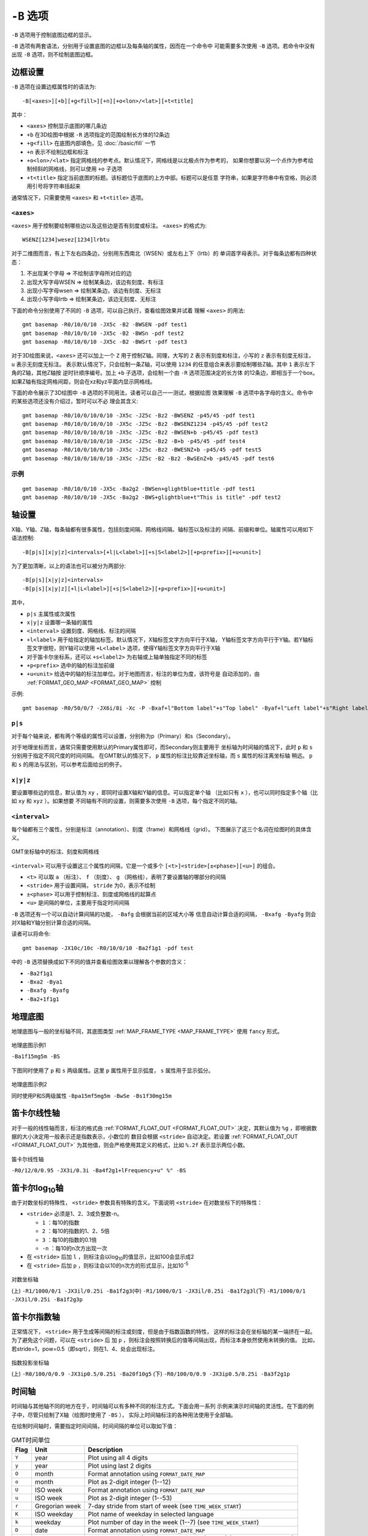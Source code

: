 ``-B`` 选项
===========

``-B`` 选项用于控制底图边框的显示。

``-B`` 选项有两套语法，分别用于设置底图的边框以及每条轴的属性，因而在一个命令中
可能需要多次使用 ``-B`` 选项。若命令中没有出现 ``-B`` 选项，则不绘制底图边框。

边框设置
--------

``-B`` 选项在设置边框属性时的语法为::

    -B[<axes>][+b][+g<fill>][+n][+o<lon>/<lat>][+t<title]

其中：

- ``<axes>`` 控制显示底图的哪几条边
- ``+b`` 在3D绘图中根据 ``-R`` 选项指定的范围绘制长方体的12条边
- ``+g<fill>`` 在底图内部填色，见 :doc:`/basic/fill` 一节
- ``+n`` 表示不绘制边框和标注
- ``+o<lon>/<lat>`` 指定网格线的参考点。默认情况下，网格线是以北极点作为参考的，
  如果你想要以另一个点作为参考绘制倾斜的网格线，则可以使用 ``+o`` 子选项
- ``+t<title>`` 指定当前底图的标题。该标题位于底图的上方中部。标题可以是任意
  字符串，如果是字符串中有空格，则必须用引号将字符串括起来

通常情况下，只需要使用 ``<axes>`` 和 ``+t<title>`` 选项。

``<axes>``
~~~~~~~~~~

``<axes>`` 用于控制要绘制哪些边以及这些边是否有刻度或标注。 ``<axes>`` 的格式为::

    WSENZ[1234]wesez[1234]lrbtu

对于二维图而言，有上下左右四条边，分别用东西南北（WSEN）或左右上下（lrtb）的
单词首字母表示。对于每条边都有四种状态：

#. 不出现某个字母 => 不绘制该字母所对应的边
#. 出现大写字母WSEN => 绘制某条边，该边有刻度、有标注
#. 出现小写字母wsen => 绘制某条边，该边有刻度、无标注
#. 出现小写字母lrtb => 绘制某条边，该边无刻度、无标注

下面的命令分别使用了不同的 ``-B`` 选项，可以自己执行，查看绘图效果并试着
理解 ``<axes>`` 的用法::

    gmt basemap -R0/10/0/10 -JX5c -B2 -BWSEN -pdf test1
    gmt basemap -R0/10/0/10 -JX5c -B2 -BWSn -pdf test2
    gmt basemap -R0/10/0/10 -JX5c -B2 -BWSrt -pdf test3

对于3D绘图来说，``<axes>`` 还可以加上一个 ``Z`` 用于控制Z轴。同理，大写的 ``Z``
表示有刻度和标注，小写的 ``z`` 表示有刻度无标注， ``u`` 表示无刻度无标注。
表示默认情况下，只会绘制一条Z轴，可以使用
``1234`` 的任意组合来表示要绘制哪些Z轴。其中 ``1`` 表示左下角的Z轴，其他Z轴按
逆时针顺序编号。加上 ``+b`` 子选项，会绘制一个由 ``-R`` 选项范围决定的长方体
的12条边，即相当于一个box。如果Z轴有指定网格间距，则会在xz和yz平面内显示网格线。

下面的命令展示了3D绘图中 ``-B`` 选项的不同用法，读者可以自己一一测试，根据绘图
效果理解 ``-B`` 选项中各字母的含义。命令中的某些选项还没有介绍过，暂时可以不必
理会其含义::

    gmt basemap -R0/10/0/10/0/10 -JX5c -JZ5c -Bz2 -BWSENZ -p45/45 -pdf test1 
    gmt basemap -R0/10/0/10/0/10 -JX5c -JZ5c -Bz2 -BWSENZ1234 -p45/45 -pdf test2
    gmt basemap -R0/10/0/10/0/10 -JX5c -JZ5c -Bz2 -BWSEN+b -p45/45 -pdf test3
    gmt basemap -R0/10/0/10/0/10 -JX5c -JZ5c -Bz2 -B+b -p45/45 -pdf test4
    gmt basemap -R0/10/0/10/0/10 -JX5c -JZ5c -Bz2 -BWESNZ+b -p45/45 -pdf test5
    gmt basemap -R0/10/0/10/0/10 -JX5c -JZ5c -B2 -Bz2 -BwSEnZ+b -p45/45 -pdf test6

示例
~~~~

::

    gmt basemap -R0/10/0/10 -JX5c -Ba2g2 -BWSen+glightblue+ttitle -pdf test1
    gmt basemap -R0/10/0/10 -JX5c -Ba2g2 -BWS+glightblue+t"This is title" -pdf test2

轴设置
------

X轴、Y轴、Z轴，每条轴都有很多属性，包括刻度间隔、网格线间隔、轴标签以及标注的
间隔、前缀和单位。轴属性可以用如下语法控制::

    -B[p|s][x|y|z]<intervals>[+l|L<label>][+s|S<label2>][+p<prefix>][+u<unit>]

为了更加清晰，以上的语法也可以被分为两部分::

    -B[p|s][x|y|z]<intervals>
    -B[p|s][x|y|z][+l|L<label>][+s|S<label2>][+p<prefix>][+u<unit>]

其中，

- ``p|s`` 主属性或次属性
- ``x|y|z`` 设置哪一条轴的属性
- ``<interval>`` 设置刻度、网格线、标注的间隔
- ``+l<label>`` 用于给指定的轴加标签。默认情况下，X轴标签文字方向平行于X轴，
  Y轴标签文字方向平行于Y轴。若Y轴标签文字很短，则Y轴可以使用 ``+L<label>``
  选项，使得Y轴标签文字方向平行于X轴
- 对于笛卡尔坐标系，还可以 ``+s<label2>`` 为右轴或上轴单独指定不同的标签
- ``+p<prefix>`` 选中的轴的标注加前缀
- ``+u<unit>`` 给选中的轴的标注加单位。对于地图而言，标注的单位为度，该符号是
  自动添加的，由 :ref:`FORMAT_GEO_MAP <FORMAT_GEO_MAP>` 控制

示例::

    gmt basemap -R0/50/0/7 -JX6i/8i -Xc -P -Bxaf+l"Bottom label"+s"Top label" -Byaf+l"Left label"+s"Right label" -pdf dual_labels

``p|s``
~~~~~~~

对于每个轴来说，都有两个等级的属性可以设置，分别称为p（Primary）和s（Secondary）。

对于地理坐标而言，通常只需要使用默认的Primary属性即可，而Secondary则主要用于
坐标轴为时间轴的情况下，此时 ``p`` 和 ``s`` 分别用于指定不同尺度的时间间隔。
在GMT默认的情况下， ``p`` 属性的标注比较靠近坐标轴，而 ``s`` 属性的标注离坐标轴
稍远。 ``p`` 和 ``s`` 的用法与区别，可以参考后面给出的例子。

``x|y|z``
~~~~~~~~~

要设置哪些边的信息，默认值为 ``xy`` ，即同时设置X轴和Y轴的信息。可以指定单个轴
（比如只有 ``x`` ），也可以同时指定多个轴（比如 ``xy`` 和 ``xyz`` ）。如果想要
不同轴有不同的设置，则需要多次使用 ``-B`` 选项，每个指定不同的轴。

``<interval>``
~~~~~~~~~~~~~~

每个轴都有三个属性，分别是标注（annotation）、刻度（frame）和网格线（grid）。
下图展示了这三个名词在绘图时的具体含义。

.. figure:: /images/GMT_-B_afg.*
   :width: 100%
   :align: center

   GMT坐标轴中的标注、刻度和网格线

``<interval>`` 可以用于设置这三个属性的间隔，它是一个或多个 ``[<t>]<stride>[±<phase>][<u>]``
的组合。

- ``<t>`` 可以取 ``a`` （标注）、 ``f`` （刻度）、 ``g`` （网格线），表明了要设置轴的哪部分的间隔
- ``<stride>`` 用于设置间隔， ``stride`` 为0，表示不绘制
- ``±<phase>`` 可以用于控制标注、刻度或网格线的起算点
- ``<u>`` 是间隔的单位，主要用于指定时间间隔

``-B`` 选项还有一个可以自动计算间隔的功能， ``-Bafg`` 会根据当前的区域大小等
信息自动计算合适的间隔， ``-Bxafg -Byafg`` 则会对X轴和Y轴分别计算合适的间隔。

读者可以将命令::

    gmt basemap -JX10c/10c -R0/10/0/10 -Ba2f1g1 -pdf test

中的 ``-B`` 选项替换成如下不同的值并查看绘图效果以理解各个参数的含义：

- ``-Ba2f1g1``
- ``-Bxa2 -Bya1``
- ``-Bxafg -Byafg``
- ``-Ba2+1f1g1``

地理底图
--------

地理底图与一般的坐标轴不同，其底图类型 :ref:`MAP_FRAME_TYPE <MAP_FRAME_TYPE>`
使用 ``fancy`` 形式。

.. figure:: /images/GMT_-B_geo_1.*
   :width: 100%
   :align: center

   地理底图示例1

   ``-Ba1f15mg5m -BS``

下图同时使用了 ``p`` 和 ``s`` 两级属性。这里 ``p`` 属性用于显示弧度， ``s``
属性用于显示弧分。

.. figure:: /images/GMT_-B_geo_2.*
   :width: 100%
   :align: center

   地理底图示例2

   同时使用P和S两级属性 ``-Bpa15mf5mg5m -BwSe -Bs1f30mg15m``

笛卡尔线性轴
------------

对于一般的线性轴而言，标注的格式由 :ref:`FORMAT_FLOAT_OUT <FORMAT_FLOAT_OUT>`
决定，其默认值为 ``%g`` ，即根据数据的大小决定用一般表示还是指数表示，小数位的
数目会根据 ``<stride>`` 自动决定。若设置 :ref:`FORMAT_FLOAT_OUT <FORMAT_FLOAT_OUT>`
为其他值，则会严格使用其定义的格式，比如 ``%.2f`` 表示显示两位小数。

.. figure:: /images/GMT_-B_linear.*
   :width: 100%
   :align: center

   笛卡尔线性轴

   ``-R0/12/0/0.95 -JX3i/0.3i -Ba4f2g1+lFrequency+u" %" -BS``

笛卡尔log\ :sub:`10`\ 轴
------------------------

由于对数坐标的特殊性， ``<stride>`` 参数具有特殊的含义。下面说明 ``<stride>``
在对数坐标下的特殊性：

- ``<stride>`` 必须是1、2、3或负整数-n。

  - ``1`` ：每10的指数
  - ``2`` ：每10的指数的1、2、5倍
  - ``3`` ：每10的指数的0.1倍
  - ``-n`` ：每10的n次方出现一次

- 在 ``<stride>`` 后加 ``l`` ，则标注会以log\ :sub:`10`\ 的值显示，比如100会显示成2
- 在 ``<stride>`` 后加 ``p`` ，则标注会以10的n次方的形式显示，比如10\ :sup:`-5`

.. figure:: /images/GMT_-B_log.*
   :width: 100%
   :align: center

   对数坐标轴

   (上) \ ``-R1/1000/0/1 -JX3il/0.25i -Ba1f2g3``\
   (中) \ ``-R1/1000/0/1 -JX3il/0.25i -Ba1f2g3l``\
   (下) \ ``-R1/1000/0/1 -JX3il/0.25i -Ba1f2g3p``\

笛卡尔指数轴
------------

正常情况下， ``<stride>`` 用于生成等间隔的标注或刻度，但是由于指数函数的特性，
这样的标注会在坐标轴的某一端挤在一起。为了避免这个问题，可以在 ``<stride>`` 后
加 ``p`` ，则标注会按照转换后的值等间隔出现，而标注本身依然使用未转换的值。
比如，若stride=1，pow=0.5（即sqrt），则在1、4、处会出现标注。

.. figure:: /images/GMT_-B_pow.*
   :width: 100%
   :align: center

   指数投影坐标轴

   (上) ``-R0/100/0/0.9 -JX3ip0.5/0.25i -Ba20f10g5``
   (下) ``-R0/100/0/0.9 -JX3ip0.5/0.25i -Ba3f2g1p``

时间轴
------

时间轴与其他轴不同的地方在于，时间轴可以有多种不同的标注方式。下面会用一系列
示例来演示时间轴的灵活性。在下面的例子中，尽管只绘制了X轴（绘图时使用了 ``-BS`` ），
实际上时间轴标注的各种用法使用于全部轴。

在绘制时间轴时，需要指定时间间隔，时间间隔的单位可以取如下值：

.. table:: GMT时间单位

   +------------+------------------+--------------------------------------------------------------------------+
   | **Flag**   | **Unit**         | **Description**                                                          |
   +============+==================+==========================================================================+
   | ``Y``      | year             | Plot using all 4 digits                                                  |
   +------------+------------------+--------------------------------------------------------------------------+
   | ``y``      | year             | Plot using last 2 digits                                                 |
   +------------+------------------+--------------------------------------------------------------------------+
   | ``O``      | month            | Format annotation using ``FORMAT_DATE_MAP``                              |
   +------------+------------------+--------------------------------------------------------------------------+
   | ``o``      | month            | Plot as 2-digit integer (1--12)                                          |
   +------------+------------------+--------------------------------------------------------------------------+
   | ``U``      | ISO week         | Format annotation using ``FORMAT_DATE_MAP``                              |
   +------------+------------------+--------------------------------------------------------------------------+
   | ``u``      | ISO week         | Plot as 2-digit integer (1--53)                                          |
   +------------+------------------+--------------------------------------------------------------------------+
   | ``r``      | Gregorian week   | 7-day stride from start of week (see ``TIME_WEEK_START``)                |
   +------------+------------------+--------------------------------------------------------------------------+
   | ``K``      | ISO weekday      | Plot name of weekday in selected language                                |
   +------------+------------------+--------------------------------------------------------------------------+
   | ``k``      | weekday          | Plot number of day in the week (1--7) (see ``TIME_WEEK_START``)          |
   +------------+------------------+--------------------------------------------------------------------------+
   | ``D``      | date             | Format annotation using ``FORMAT_DATE_MAP``                              |
   +------------+------------------+--------------------------------------------------------------------------+
   | ``d``      | day              | Plot day of month (1--31) or day of year (1--366) (FORMAT_DATE_MAP)      |
   +------------+------------------+--------------------------------------------------------------------------+
   | ``R``      | day              | Same as ``d``; annotations aligned with week (see ``TIME_WEEK_START``)   |
   +------------+------------------+--------------------------------------------------------------------------+
   | ``H``      | hour             | Format annotation using ``FORMAT_CLOCK_MAP``                             |
   +------------+------------------+--------------------------------------------------------------------------+
   | ``h``      | hour             | Plot as 2-digit integer (0--24)                                          |
   +------------+------------------+--------------------------------------------------------------------------+
   | ``M``      | minute           | Format annotation using ``FORMAT_CLOCK_MAP``                             |
   +------------+------------------+--------------------------------------------------------------------------+
   | ``m``      | minute           | Plot as 2-digit integer (0--60)                                          |
   +------------+------------------+--------------------------------------------------------------------------+
   | ``S``      | seconds          | Format annotation using ``FORMAT_CLOCK_MAP``                             |
   +------------+------------------+--------------------------------------------------------------------------+
   | ``s``      | seconds          | Plot as 2-digit integer (0--60)                                          |
   +------------+------------------+--------------------------------------------------------------------------+

第一个例子展示了2000年春天的两个月，想要将这两个月的每周的第一天的日期标注出来::

    gmt begin GMT_-B_time1 pdf
    gmt set FORMAT_DATE_MAP=-o FONT_ANNOT_PRIMARY +9p
    gmt basemap -R2000-4-1T/2000-5-25T/0/1 -JX5i/0.2i -Bpa7Rf1d -Bsa1O -BS
    gmt end

需要注意， ``-Bsa1O`` 指定了次级标注的间隔为一个月，由于此处使用的是大写的 ``O`` ，
因而具体的显式方式由 :ref:`FORMAT_DATE_MAP <FORMAT_DATE_MAP>` 决定。
根据 :ref:`FORMAT_DATE_MAP <FORMAT_DATE_MAP>` 的说明可知，其值为 ``-o`` 表明
以月份名格式显式。破折号表示要去掉日期前面的前置零（即02变成2）。

绘图效果如下图所示。

.. figure:: /images/GMT_-B_time1.*
   :width: 100%
   :align: center

   时间轴示例1

下面的例子用两种不同的方式标注了1969年的两天::

    gmt begin GMT_-B_time2 pdf
    gmt set FORMAT_DATE_MAP "o dd" FORMAT_CLOCK_MAP hh:mm FONT_ANNOT_PRIMARY +9p
    gmt basemap -R1969-7-21T/1969-7-23T/0/1 -JX5i/0.2i -Bpa6Hf1h -Bsa1K -BS 
    gmt basemap -Bpa6Hf1h -Bsa1D -BS -Y0.65i
    gmt end

绘图效果如下图所示。图中下面的例子使用周来标注，上面的例子使用日期来标注。

.. figure:: /images/GMT_-B_time2.*
   :width: 100%
   :align: center

   时间轴示例2

第三个例子展示了两年的时间，并标注了每年以及每三个月::

    gmt begin GMT_-B_time3 pdf
    gmt set FORMAT_DATE_MAP o FORMAT_TIME_PRIMARY_MAP Character FONT_ANNOT_PRIMARY +9p
    gmt basemap -R1997T/1999T/0/1 -JX5i/0.2i -Bpa3Of1o -Bsa1Y -BS
    gmt end

年标注位于一年间隔的中间，月标注位于对应月的中间而不是三个月间隔的中间。

.. figure:: /images/GMT_-B_time3.*
   :width: 100%
   :align: center

   时间示例3

第四个例子展示了一天中的几个小时，通过在R选项中指定 ``t`` 来使用相对时间坐标。
这里使用了 ``p`` 属性和 ``s`` 属性，12小时制，时间从右向左增加::

    gmt begin GMT_-B_time4 pdf
    gmt set FORMAT_CLOCK_MAP=-hham FONT_ANNOT_PRIMARY +9p TIME_UNIT d
    gmt basemap -R0.2t/0.35t/0/1 -JX-5i/0.2i -Bpa15mf5m -Bsa1H -BS 
    gmt end

.. figure:: /images/GMT_-B_time4.*
   :width: 100%
   :align: center

   时间轴示例4

第五个例子用两种方式展示了几周的时间::

    gmt set FORMAT_DATE_MAP u FORMAT_TIME_PRIMARY_MAP Character \
           FORMAT_TIME_SECONDARY_MAP full FONT_ANNOT_PRIMARY +9p
    gmt psbasemap -R1969-7-21T/1969-8-9T/0/1 -JX5i/0.2i -Bpa1K -Bsa1U -BS -P -K > GMT_-B_time5.ps
    gmt set FORMAT_DATE_MAP o TIME_WEEK_START Sunday FORMAT_TIME_SECONDARY_MAP Chararacter
    gmt psbasemap -R -J -Bpa3Kf1k -Bsa1r -BS -O -Y0.65i >> GMT_-B_time5.ps

.. figure:: /images/GMT_-B_time5.*
   :width: 100%
   :align: center

   时间轴示例5

第六个例子展示了1996年的前5个月，每个月用月份的简写以及两位年份标注::

    gmt set FORMAT_DATE_MAP "o yy" FORMAT_TIME_PRIMARY_MAP Abbreviated
    gmt psbasemap -R1996T/1996-6T/0/1 -JX5i/0.2i -Ba1Of1d -BS -P > GMT_-B_time6.ps

.. figure:: /images/GMT_-B_time6.*
   :width: 100%
   :align: center

   时间轴示例6

第七个例子::

    gmt set FORMAT_DATE_MAP jjj TIME_INTERVAL_FRACTION 0.05 FONT_ANNOT_PRIMARY +9p
    gmt psbasemap -R2000-12-15T/2001-1-15T/0/1 -JX5i/0.2i -Bpa5Df1d -Bsa1Y -BS -P > GMT_-B_time7.ps

.. figure:: /images/GMT_-B_time7.*
   :width: 100%
   :align: center

   时间轴示例7

弧度轴 :math:`\pi` 的标注
-------------------------

如果坐标轴以弧度为单位，用户可以直接指定 :math:`\pi` 的整数倍或分数倍作为标注
间隔，其格式为 ``[+|-][s]pi[f]`` ，其中 s 表示标注间隔是 :math:`\pi` 的 s 倍，
而 f 表示标注间隔为 :math:`\pi` 的 f 分之一。

示例::

    gmt psbasemap -JX10c/5c -R-12pi/12pi/-1/1 -Bxa3pi > test.ps
    gmt psbasemap -JX10c/5c -R-pi/pi/-1/1 -Bxapi4 > test.ps

自定义轴
--------

GMT允许用户定义标注来实现不规则间隔的标注，用法是 ``-Bc`` 后接标注文件名。

标注文件中以“#”开头的行为注释行，其余为记录行，记录行的格式为::

    coord   type   [label]

- ``coord`` 是需要标注、刻度或网格线的位置
- ``type`` 是如下几个字符的组合

  - ``a`` 或 ``i`` 前者为annotation，后者表示interval annotation
  - 在一个标注文件中， ``a`` 和 ``i`` 只能出现其中的任意一个
  - ``f`` 表示刻度，即frame tick
  - ``g`` 表示网格线，即gridline

- ``label`` 默认的标注为 ``coord`` 的值，若指定 ``label`` ，则使用 ``label`` 的值

需要注意， ``coord`` 必须按递增顺序排列。

下面的例子展示中展示了自定义标注的用法， ``xannots.txt`` 和 ``yannots.txt``
分别是X轴和Y轴的标注文件::

    cat << EOF > xannots.txt
    416.0 ig Devonian
    443.7 ig Silurian
    488.3 ig Ordovician
    542 ig Cambrian
    EOF
    cat << EOF > yannots.txt
    0 a
    1 a
    2 f
    2.71828 ag e
    3 f
    3.1415926 ag @~p@~
    4 f
    5 f
    6 f
    6.2831852 ag 2@~p@~
    EOF
    gmt psbasemap -R416/542/0/6.2831852 -JX-5i/2.5i -Bpx25f5g25+u" Ma" -Bpycyannots.txt \
                  -BWS+glightblue -P -K > GMT_-B_custom.ps
    gmt psbasemap -R416/542/0/6.2831852 -JX-5i/2.5i -Bsxcxannots.txt -BWS -O \
                  --MAP_ANNOT_OFFSET_SECONDARY=10p --MAP_GRID_PEN_SECONDARY=2p >> GMT_-B_custom.ps
    rm -f [xy]annots.txt

.. figure:: /images/GMT_-B_custom.*
   :width: 100%
   :align: center

   自定义坐标轴
